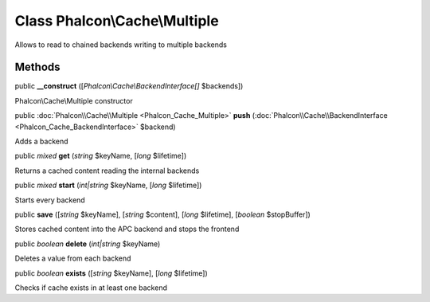 Class **Phalcon\\Cache\\Multiple**
==================================

Allows to read to chained backends writing to multiple backends


Methods
-------

public  **__construct** ([*Phalcon\\Cache\\BackendInterface[]* $backends])

Phalcon\\Cache\\Multiple constructor



public :doc:`Phalcon\\Cache\\Multiple <Phalcon_Cache_Multiple>`  **push** (:doc:`Phalcon\\Cache\\BackendInterface <Phalcon_Cache_BackendInterface>` $backend)

Adds a backend



public *mixed*  **get** (*string* $keyName, [*long* $lifetime])

Returns a cached content reading the internal backends



public *mixed*  **start** (*int|string* $keyName, [*long* $lifetime])

Starts every backend



public  **save** ([*string* $keyName], [*string* $content], [*long* $lifetime], [*boolean* $stopBuffer])

Stores cached content into the APC backend and stops the frontend



public *boolean*  **delete** (*int|string* $keyName)

Deletes a value from each backend



public *boolean*  **exists** ([*string* $keyName], [*long* $lifetime])

Checks if cache exists in at least one backend



